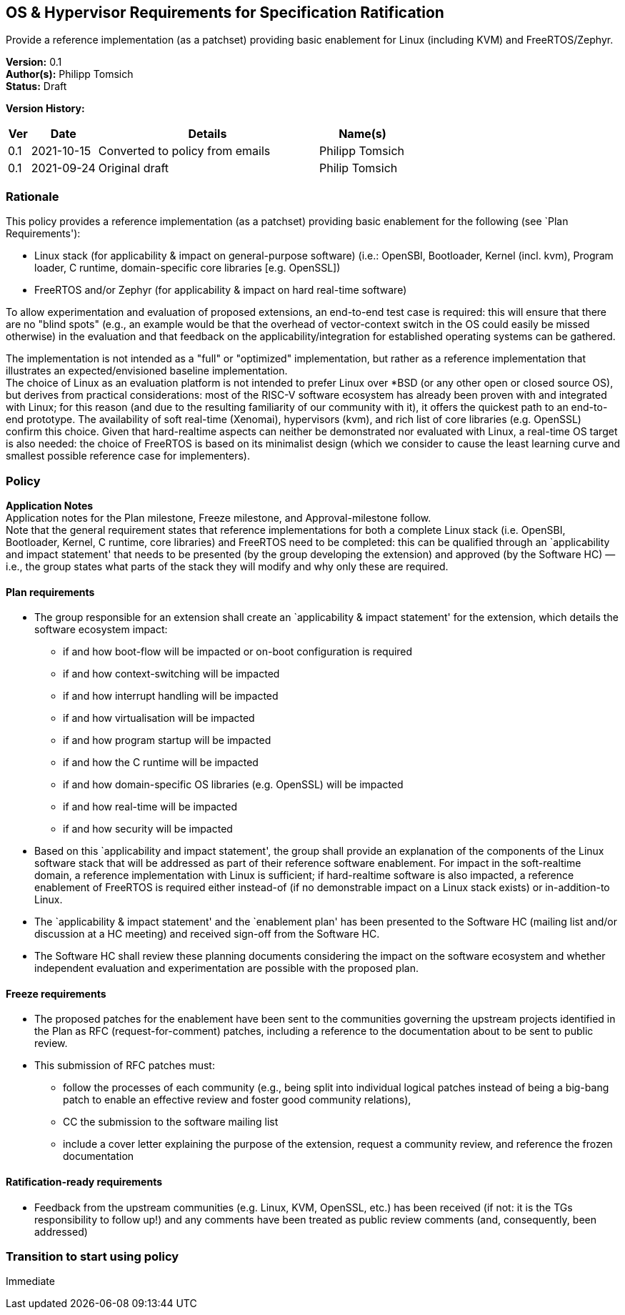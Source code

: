 [[os_hypervisor_requirements]]
== OS & Hypervisor Requirements for Specification Ratification

Provide a reference implementation (as a patchset) providing basic enablement for Linux (including KVM) and FreeRTOS/Zephyr.

*Version:* 0.1 +
*Author(s):* Philipp Tomsich +
*Status:* Draft +

*Version History:* +
[width="100%",cols="<5%,<15%,<50%,<20%",options="header",]
|===
|Ver |Date |Details |Name(s)

|0.1 |2021-10-15 |Converted to policy from emails |Philipp Tomsich

|0.1 |2021-09-24 |Original draft |Philip Tomsich

|===

=== Rationale

This policy provides a reference implementation (as a patchset)
providing basic enablement for the following (see `Plan Requirements'):

* Linux stack (for applicability & impact on general-purpose software)
(i.e.: OpenSBI, Bootloader, Kernel (incl. kvm), Program loader, C
runtime, domain-specific core libraries [e.g. OpenSSL]) +
* FreeRTOS and/or Zephyr (for applicability & impact on hard real-time
software)

To allow experimentation and evaluation of proposed extensions, an
end-to-end test case is required: this will ensure that there are no
"blind spots" (e.g., an example would be that the overhead of
vector-context switch in the OS could easily be missed otherwise) in the
evaluation and that feedback on the applicability/integration for
established operating systems can be gathered.

The implementation is not intended as a "full" or "optimized"
implementation, but rather as a reference implementation that
illustrates an expected/envisioned baseline implementation. +
The choice of Linux as an evaluation platform is not intended to prefer
Linux over *BSD (or any other open or closed source OS), but derives
from practical considerations: most of the RISC-V software ecosystem has
already been proven with and integrated with Linux; for this reason (and
due to the resulting familiarity of our community with it), it offers
the quickest path to an end-to-end prototype. The availability of soft
real-time (Xenomai), hypervisors (kvm), and rich list of core libraries
(e.g. OpenSSL) confirm this choice. Given that hard-realtime aspects can
neither be demonstrated nor evaluated with Linux, a real-time OS target
is also needed: the choice of FreeRTOS is based on its minimalist design
(which we consider to cause the least learning curve and smallest
possible reference case for implementers).

=== Policy +
*Application Notes* +
Application notes for the Plan milestone, Freeze milestone, and
Approval-milestone follow. +
Note that the general requirement states that reference implementations
for both a complete Linux stack (i.e. OpenSBI, Bootloader, Kernel, C
runtime, core libraries) and FreeRTOS need to be completed: this can be
qualified through an `applicability and impact statement' that needs to
be presented (by the group developing the extension) and approved (by
the Software HC) — i.e., the group states what parts of the stack they
will modify and why only these are required.

==== Plan requirements

* The group responsible for an extension shall create an `applicability
& impact statement' for the extension, which details the software
ecosystem impact:
** if and how boot-flow will be impacted or on-boot configuration is
required +
** if and how context-switching will be impacted +
** if and how interrupt handling will be impacted +
** if and how virtualisation will be impacted +
** if and how program startup will be impacted +
** if and how the C runtime will be impacted +
** if and how domain-specific OS libraries (e.g. OpenSSL) will be
impacted +
** if and how real-time will be impacted +
** if and how security will be impacted +
* Based on this `applicability and impact statement', the group shall
provide an explanation of the components of the Linux software stack
that will be addressed as part of their reference software enablement.
For impact in the soft-realtime domain, a reference implementation with
Linux is sufficient; if hard-realtime software is also impacted, a
reference enablement of FreeRTOS is required either instead-of (if no
demonstrable impact on a Linux stack exists) or in-addition-to Linux. +
* The `applicability & impact statement' and the `enablement plan' has
been presented to the Software HC (mailing list and/or discussion at a
HC meeting) and received sign-off from the Software HC. +
* The Software HC shall review these planning documents considering the
impact on the software ecosystem and whether independent evaluation and
experimentation are possible with the proposed plan.

==== Freeze requirements

* The proposed patches for the enablement have been sent to the
communities governing the upstream projects identified in the Plan as
RFC (request-for-comment) patches, including a reference to the
documentation about to be sent to public review. +
* This submission of RFC patches must:
** follow the processes of each community (e.g., being split into
individual logical patches instead of being a big-bang patch to enable
an effective review and foster good community relations), +
** CC the submission to the software mailing list +
** include a cover letter explaining the purpose of the extension,
request a community review, and reference the frozen documentation

==== Ratification-ready requirements

* Feedback from the upstream communities (e.g. Linux, KVM, OpenSSL,
etc.) has been received (if not: it is the TGs responsibility to follow
up!) and any comments have been treated as public review comments (and,
consequently, been addressed)

=== Transition to start using policy +
Immediate

